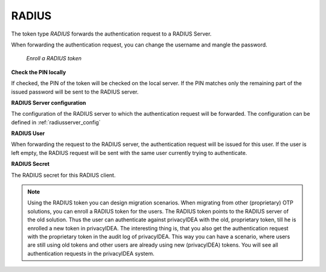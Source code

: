 .. _radius_token:

RADIUS
------

.. index:: RADIUS token, Migration

The token type *RADIUS* forwards the authentication request to a
RADIUS Server.

When forwarding the authentication request, you can
change the username
and mangle the password.

.. figure:: images/enroll_radius.png
   :width: 500

   *Enroll a RADIUS token*

**Check the PIN locally**

If checked, the PIN of the token will be checked on the local server. If the
PIN matches only the remaining part of the issued password will be sent to
the RADIUS server.

**RADIUS Server configuration**

The configuration of the RADIUS server to which the authentication request will
be forwarded. The configuration can be defined in :ref:`radiusserver_config`

**RADIUS User**

When forwarding the request to the RADIUS server, the authentication request
will be issued for this user. If the user is left empty, the RADIUS request
will be sent with the same user currently trying to authenticate.

**RADIUS Secret**

The RADIUS secret for this RADIUS client.

.. note:: Using the RADIUS token you can design migration scenarios. When
   migrating from other (proprietary) OTP solutions, you can enroll a RADIUS
   token for the users. The RADIUS token points to the RADIUS server of the
   old solution. Thus the user can authenticate against privacyIDEA with the
   old, proprietary token, till he is enrolled a new token in privacyIDEA. The
   interesting thing is, that you also get the
   authentication request with the proprietary token in the audit log of
   privacyIDEA. This way you can have a scenario, where users are still using
   old tokens and other users are already using new (privacyIDEA) tokens. You
   will see all authentication requests in the privacyIDEA system.
